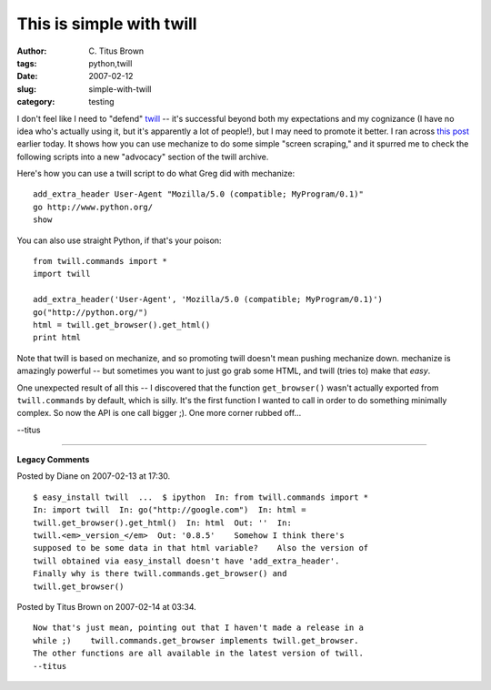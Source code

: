 This is simple with twill
#########################

:author: C\. Titus Brown
:tags: python,twill
:date: 2007-02-12
:slug: simple-with-twill
:category: testing


I don't feel like I need to "defend" `twill
<http://twill.idyll.org/>`__ -- it's successful beyond both my
expectations and my cognizance (I have no idea who's actually using
it, but it's apparently a lot of people!), but I may need to promote
it better.  I ran across `this post
<http://www.answermysearches.com/mechanize-useful-tips/229/>`__
earlier today.  It shows how you can use mechanize to do some simple
"screen scraping," and it spurred me to check the following scripts
into a new "advocacy" section of the twill archive.

Here's how you can use a twill script to do what Greg did with mechanize: ::

   add_extra_header User-Agent "Mozilla/5.0 (compatible; MyProgram/0.1)"
   go http://www.python.org/
   show

You can also use straight Python, if that's your poison: ::

   from twill.commands import *
   import twill

   add_extra_header('User-Agent', 'Mozilla/5.0 (compatible; MyProgram/0.1)')
   go("http://python.org/")
   html = twill.get_browser().get_html()
   print html

Note that twill is based on mechanize, and so promoting twill doesn't
mean pushing mechanize down.  mechanize is amazingly powerful -- but
sometimes you want to just go grab some HTML, and twill (tries to)
make that *easy*.

One unexpected result of all this -- I discovered that the function
``get_browser()`` wasn't actually exported from ``twill.commands`` by
default, which is silly.  It's the first function I wanted to call in
order to do something minimally complex.  So now the API is one call
bigger ;).  One more corner rubbed off...

--titus


----

**Legacy Comments**


Posted by Diane on 2007-02-13 at 17:30. 

::

   $ easy_install twill  ...  $ ipython  In: from twill.commands import *
   In: import twill  In: go("http://google.com")  In: html =
   twill.get_browser().get_html()  In: html  Out: ''  In:
   twill.<em>_version_</em>  Out: '0.8.5'    Somehow I think there's
   supposed to be some data in that html variable?    Also the version of
   twill obtained via easy_install doesn't have 'add_extra_header'.
   Finally why is there twill.commands.get_browser() and
   twill.get_browser()


Posted by Titus Brown on 2007-02-14 at 03:34. 

::

   Now that's just mean, pointing out that I haven't made a release in a
   while ;)    twill.commands.get_browser implements twill.get_browser.
   The other functions are all available in the latest version of twill.
   --titus

